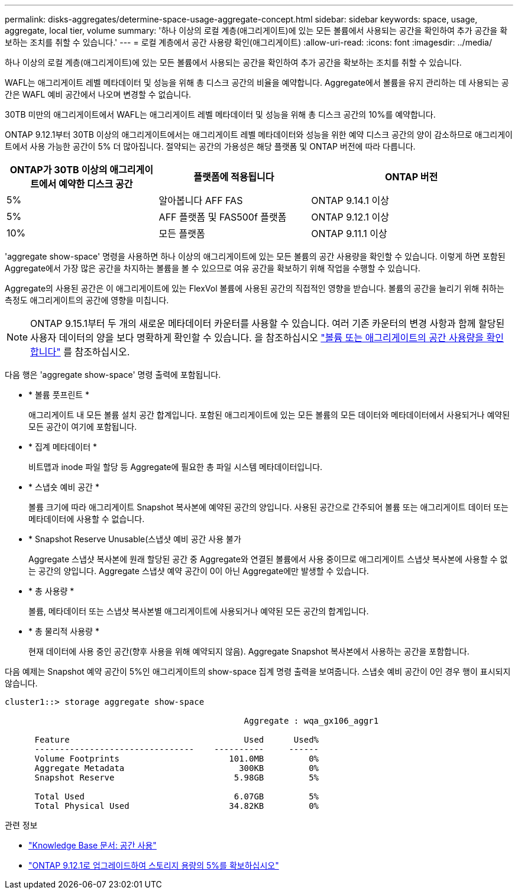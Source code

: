 ---
permalink: disks-aggregates/determine-space-usage-aggregate-concept.html 
sidebar: sidebar 
keywords: space, usage, aggregate, local tier, volume 
summary: '하나 이상의 로컬 계층(애그리게이트)에 있는 모든 볼륨에서 사용되는 공간을 확인하여 추가 공간을 확보하는 조치를 취할 수 있습니다.' 
---
= 로컬 계층에서 공간 사용량 확인(애그리게이트)
:allow-uri-read: 
:icons: font
:imagesdir: ../media/


[role="lead"]
하나 이상의 로컬 계층(애그리게이트)에 있는 모든 볼륨에서 사용되는 공간을 확인하여 추가 공간을 확보하는 조치를 취할 수 있습니다.

WAFL는 애그리게이트 레벨 메타데이터 및 성능을 위해 총 디스크 공간의 비율을 예약합니다.  Aggregate에서 볼륨을 유지 관리하는 데 사용되는 공간은 WAFL 예비 공간에서 나오며 변경할 수 없습니다.

30TB 미만의 애그리게이트에서 WAFL는 애그리게이트 레벨 메타데이터 및 성능을 위해 총 디스크 공간의 10%를 예약합니다.

ONTAP 9.12.1부터 30TB 이상의 애그리게이트에서는 애그리게이트 레벨 메타데이터와 성능을 위한 예약 디스크 공간의 양이 감소하므로 애그리게이트에서 사용 가능한 공간이 5% 더 많아집니다. 절약되는 공간의 가용성은 해당 플랫폼 및 ONTAP 버전에 따라 다릅니다.

[cols="30,30,40"]
|===
| ONTAP가 30TB 이상의 애그리게이트에서 예약한 디스크 공간 | 플랫폼에 적용됩니다 | ONTAP 버전 


| 5% | 알아봅니다 AFF FAS | ONTAP 9.14.1 이상 


| 5% | AFF 플랫폼 및 FAS500f 플랫폼 | ONTAP 9.12.1 이상 


| 10% | 모든 플랫폼 | ONTAP 9.11.1 이상 
|===
'aggregate show-space' 명령을 사용하면 하나 이상의 애그리게이트에 있는 모든 볼륨의 공간 사용량을 확인할 수 있습니다. 이렇게 하면 포함된 Aggregate에서 가장 많은 공간을 차지하는 볼륨을 볼 수 있으므로 여유 공간을 확보하기 위해 작업을 수행할 수 있습니다.

Aggregate의 사용된 공간은 이 애그리게이트에 있는 FlexVol 볼륨에 사용된 공간의 직접적인 영향을 받습니다. 볼륨의 공간을 늘리기 위해 취하는 측정도 애그리게이트의 공간에 영향을 미칩니다.


NOTE: ONTAP 9.15.1부터 두 개의 새로운 메타데이터 카운터를 사용할 수 있습니다. 여러 기존 카운터의 변경 사항과 함께 할당된 사용자 데이터의 양을 보다 명확하게 확인할 수 있습니다. 을 참조하십시오 link:../volumes/determine-space-usage-volume-aggregate-concept.html["볼륨 또는 애그리게이트의 공간 사용량을 확인합니다"] 를 참조하십시오.

다음 행은 'aggregate show-space' 명령 출력에 포함됩니다.

* * 볼륨 풋프린트 *
+
애그리게이트 내 모든 볼륨 설치 공간 합계입니다. 포함된 애그리게이트에 있는 모든 볼륨의 모든 데이터와 메타데이터에서 사용되거나 예약된 모든 공간이 여기에 포함됩니다.

* * 집계 메타데이터 *
+
비트맵과 inode 파일 할당 등 Aggregate에 필요한 총 파일 시스템 메타데이터입니다.

* * 스냅숏 예비 공간 *
+
볼륨 크기에 따라 애그리게이트 Snapshot 복사본에 예약된 공간의 양입니다. 사용된 공간으로 간주되어 볼륨 또는 애그리게이트 데이터 또는 메타데이터에 사용할 수 없습니다.

* * Snapshot Reserve Unusable(스냅샷 예비 공간 사용 불가
+
Aggregate 스냅샷 복사본에 원래 할당된 공간 중 Aggregate와 연결된 볼륨에서 사용 중이므로 애그리게이트 스냅샷 복사본에 사용할 수 없는 공간의 양입니다. Aggregate 스냅샷 예약 공간이 0이 아닌 Aggregate에만 발생할 수 있습니다.

* * 총 사용량 *
+
볼륨, 메타데이터 또는 스냅샷 복사본별 애그리게이트에 사용되거나 예약된 모든 공간의 합계입니다.

* * 총 물리적 사용량 *
+
현재 데이터에 사용 중인 공간(향후 사용을 위해 예약되지 않음). Aggregate Snapshot 복사본에서 사용하는 공간을 포함합니다.



다음 예제는 Snapshot 예약 공간이 5%인 애그리게이트의 show-space 집계 명령 출력을 보여줍니다. 스냅숏 예비 공간이 0인 경우 행이 표시되지 않습니다.

....
cluster1::> storage aggregate show-space

						Aggregate : wqa_gx106_aggr1

      Feature                                   Used      Used%
      --------------------------------    ----------     ------
      Volume Footprints                      101.0MB         0%
      Aggregate Metadata                       300KB         0%
      Snapshot Reserve                        5.98GB         5%

      Total Used                              6.07GB         5%
      Total Physical Used                    34.82KB         0%
....
.관련 정보
* link:https://kb.netapp.com/Advice_and_Troubleshooting/Data_Storage_Software/ONTAP_OS/Space_Usage["Knowledge Base 문서: 공간 사용"^]
* link:https://www.netapp.com/blog/free-up-storage-capacity-upgrade-ontap/["ONTAP 9.12.1로 업그레이드하여 스토리지 용량의 5%를 확보하십시오"^]

